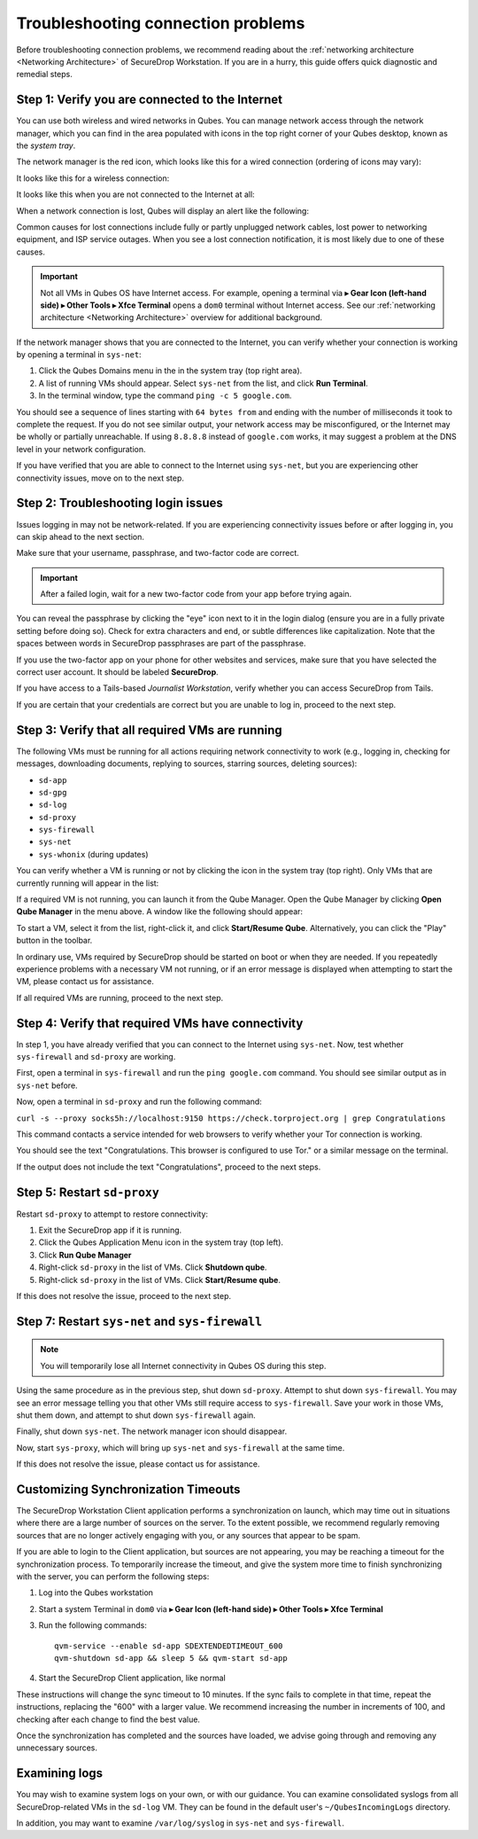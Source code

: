 Troubleshooting connection problems
===================================

Before troubleshooting connection problems, we recommend reading about the
:ref:`networking architecture <Networking Architecture>`
of SecureDrop Workstation. If you are in a hurry, this guide offers quick
diagnostic and remedial steps.

Step 1: Verify you are connected to the Internet
~~~~~~~~~~~~~~~~~~~~~~~~~~~~~~~~~~~~~~~~~~~~~~~~

You can use both wireless and wired networks in Qubes. You can manage network
access through the network manager, which you can find in the area populated
with icons in the top right corner of your Qubes desktop, known as the *system
tray*.

The network manager is the red icon, which looks like this for a wired connection
(ordering of icons may vary):

|screenshot_network_manager_wired_icon|

It looks like this for a wireless connection:

|screenshot_network_manager_wireless_icon|

It looks like this when you are not connected to the Internet at all:

|screenshot_network_manager_no_internet_connection|

When a network connection is lost, Qubes will display an alert like the
following:

|screenshot_network_manager_lost_connection_notification|

Common causes for lost connections include fully or partly unplugged network cables,
lost power to networking equipment, and ISP service outages. When you see a lost
connection notification, it is most likely due to one of these causes.

.. important::

   Not all VMs in Qubes OS have Internet access. For example, opening a terminal via
   |qubes_menu| **▸ Gear Icon (left-hand side) ▸ Other Tools ▸ Xfce Terminal** opens a ``dom0``
   terminal without Internet access. See our :ref:`networking architecture <Networking Architecture>`
   overview for additional background.

If the network manager shows that you are connected to the Internet, you can
verify whether your connection is working by opening a terminal in ``sys-net``:

|screenshot_q_widget_sysnet_run_terminal|

1. Click the Qubes Domains menu |blue_qube| in the in the system tray (top right area).
2. A list of running VMs should appear. Select ``sys-net`` from the list, and
   click **Run Terminal**.
3. In the terminal window, type the command ``ping -c 5 google.com``.

You should see a sequence of lines starting with ``64 bytes from`` and ending with
the number of milliseconds it took to complete the request. If you do not see
similar output, your network access may be misconfigured, or the Internet may be
wholly or partially unreachable. If using ``8.8.8.8`` instead of ``google.com``
works, it may suggest a problem at the DNS level in your network configuration.

If you have verified that you are able to connect to the Internet using
``sys-net``, but you are experiencing other connectivity issues, move on to the
next step.

Step 2: Troubleshooting login issues
~~~~~~~~~~~~~~~~~~~~~~~~~~~~~~~~~~~~
Issues logging in may not be network-related. If you are experiencing
connectivity issues before or after logging in, you can skip ahead to the next section.

Make sure that your username, passphrase, and two-factor code are correct.

.. important::

   After a failed login, wait for a new two-factor code from your app before
   trying again.

You can reveal the passphrase by clicking the "eye" icon next to it in the login
dialog (ensure you are in a fully private setting before doing so). Check for
extra characters and end, or subtle differences like capitalization. Note that
the spaces between words in SecureDrop passphrases are part of the passphrase.

If you use the two-factor app on your phone for other websites and services,
make sure that you have selected the correct user account. It should be labeled
**SecureDrop**.

If you have access to a Tails-based *Journalist Workstation*, verify whether you
can access SecureDrop from Tails.

If you are certain that your credentials are correct but you are unable to log
in, proceed to the next step.

Step 3: Verify that all required VMs are running
~~~~~~~~~~~~~~~~~~~~~~~~~~~~~~~~~~~~~~~~~~~~~~~~
The following VMs must be running for all actions requiring network connectivity
to work (e.g., logging in, checking for messages, downloading documents, replying
to sources, starring sources, deleting sources):

- ``sd-app``
- ``sd-gpg``
- ``sd-log``
- ``sd-proxy``
- ``sys-firewall``
- ``sys-net``
- ``sys-whonix`` (during updates)

You can verify whether a VM is running or not by clicking the |blue_qube| icon in the
system tray (top right). Only VMs that are currently running will appear in the
list:

|screenshot_q_widget_vm_list|

If a required VM is not running, you can launch it from the Qube Manager. Open
the Qube Manager by clicking **Open Qube Manager** in the menu above. A window
like the following should appear:

|screenshot_qube_manager|

To start a VM, select it from the list, right-click it, and click **Start/Resume
Qube**. Alternatively, you can click the "Play" button in the toolbar.

|screenshot_start_resume_qube|

In ordinary use, VMs required by SecureDrop should be started on boot or when
they are needed. If you repeatedly experience problems with a necessary VM not
running, or if an error message is displayed when attempting to start the VM,
please contact us for assistance.

If all required VMs are running, proceed to the next step.

Step 4: Verify that required VMs have connectivity
~~~~~~~~~~~~~~~~~~~~~~~~~~~~~~~~~~~~~~~~~~~~~~~~~~
In step 1, you have already verified that you can connect to the
Internet using ``sys-net``. Now, test whether ``sys-firewall`` and ``sd-proxy`` are working.

First, open a terminal in ``sys-firewall`` and run the ``ping google.com`` command.
You should see similar output as in ``sys-net`` before.

Now, open a terminal in ``sd-proxy`` and run the following command:

``curl -s --proxy socks5h://localhost:9150 https://check.torproject.org | grep Congratulations``

This command contacts a service intended for web browsers to verify whether your
Tor connection is working.

You should see the text "Congratulations. This browser is configured to use Tor."
or a similar message on the terminal.

If the output does not include the text "Congratulations", proceed to the next steps.

Step 5: Restart ``sd-proxy``
~~~~~~~~~~~~~~~~~~~~~~~~~~~~~~~~~~~~~~~~~~~~~~
Restart ``sd-proxy`` to attempt to restore connectivity:

1. Exit the SecureDrop app if it is running.
2. Click the Qubes Application Menu |qubes_menu| icon in the system tray (top left).
3. Click **Run Qube Manager**
4. Right-click ``sd-proxy`` in the list of VMs. Click **Shutdown qube**.
5. Right-click ``sd-proxy`` in the list of VMs. Click **Start/Resume qube**.

If this does not resolve the issue, proceed to the next step.

Step 7: Restart ``sys-net`` and ``sys-firewall``
~~~~~~~~~~~~~~~~~~~~~~~~~~~~~~~~~~~~~~~~~~~~~~~~

.. note::

   You will temporarily lose all Internet connectivity in Qubes OS during this
   step.

Using the same procedure as in the previous step, shut down ``sd-proxy``. Attempt to shut down
``sys-firewall``. You may see an error message telling you that other VMs still
require access to ``sys-firewall``. Save your work in those VMs, shut them
down, and attempt to shut down ``sys-firewall`` again.

Finally, shut down ``sys-net``. The network manager icon should disappear.

Now, start ``sys-proxy``, which will bring up ``sys-net`` and ``sys-firewall``
at the same time.

If this does not resolve the issue, please contact us for assistance.

Customizing Synchronization Timeouts
~~~~~~~~~~~~~~~~~~~~~~~~~~~~~~~~~~~~

The SecureDrop Workstation Client application performs a synchronization on
launch, which may time out in situations where there are a large number of 
sources on the server. To the extent possible, we recommend regularly removing
sources that are no longer actively engaging with you, or any sources that
appear to be spam.

If you are able to login to the Client application, but sources are not
appearing, you may be reaching a timeout for the synchronization process.
To temporarily increase the timeout, and give the system more time to
finish synchronizing with the server, you can perform the following steps:

1. Log into the Qubes workstation
2. Start a system Terminal in ``dom0`` via |qubes_menu| **▸ Gear Icon (left-hand side) ▸ Other Tools ▸ Xfce Terminal**
3. Run the following commands::
   
       qvm-service --enable sd-app SDEXTENDEDTIMEOUT_600
       qvm-shutdown sd-app && sleep 5 && qvm-start sd-app
   
4. Start the SecureDrop Client application, like normal

These instructions will change the sync timeout to 10 minutes. If the sync
fails to complete in that time, repeat the instructions, replacing the "600"
with a larger value. We recommend increasing the number in increments
of 100, and checking after each change to find the best value.

Once the synchronization has completed and the sources have loaded, we advise
going through and removing any unnecessary sources.


Examining logs
~~~~~~~~~~~~~~
You may wish to examine system logs on your own, or with our guidance. You can
examine consolidated syslogs from all SecureDrop-related VMs in the ``sd-log``
VM. They can be found in the default user's ``~/QubesIncomingLogs`` directory.

In addition, you may want to examine ``/var/log/syslog`` in ``sys-net`` and
``sys-firewall``.


.. |screenshot_network_manager_wired_icon| image:: ../../images/screenshot_network_manager_wired_icon.png
  :width: 100%
.. |screenshot_network_manager_wireless_icon| image:: ../../images/screenshot_network_manager_wireless_icon.png
  :width: 100%
.. |screenshot_network_manager_no_internet_connection| image:: ../../images/screenshot_network_manager_no_internet_connection.png
  :width: 100%
.. |screenshot_network_manager_lost_connection_notification| image:: ../../images/screenshot_network_manager_lost_connection_notification.png
  :width: 100%
.. |screenshot_q_widget_sysnet_run_terminal| image:: ../../images/screenshot_q_widget_sysnet_run_terminal.png
  :width: 100%
.. |screenshot_q_widget_vm_list| image:: ../../images/screenshot_q_widget_vm_list.png
  :width: 100%
.. |screenshot_qube_manager| image:: ../../images/screenshot_qube_manager.png
  :width: 100%
.. |screenshot_start_resume_qube| image:: ../../images/screenshot_start_resume_qube.png
  :width: 100%
.. |blue_qube| image:: ../../images/blue_qube.png
.. |qubes_menu| image:: ../../images/qubes_menu.png
